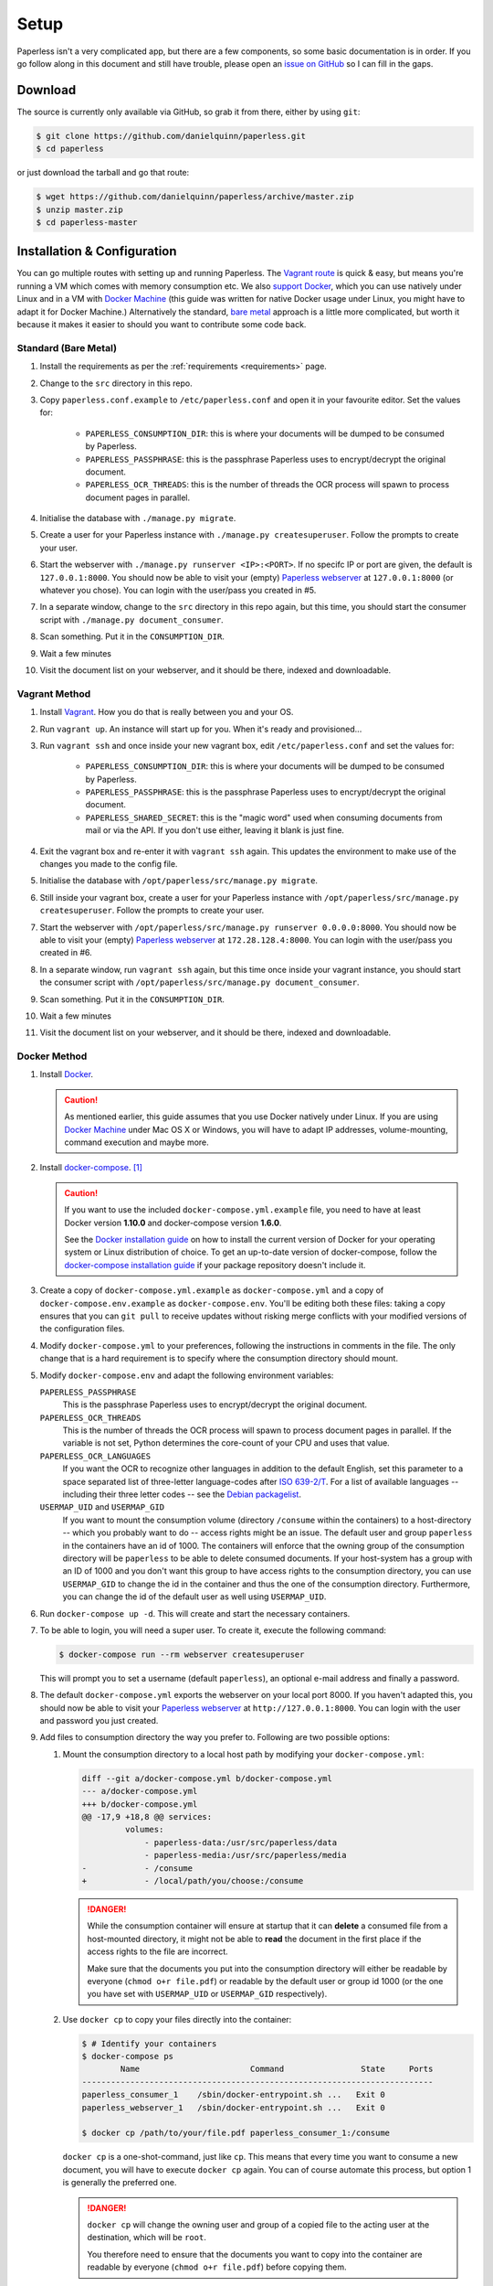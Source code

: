.. _setup:

Setup
=====

Paperless isn't a very complicated app, but there are a few components, so some
basic documentation is in order.  If you go follow along in this document and
still have trouble, please open an `issue on GitHub`_ so I can fill in the
gaps.

.. _issue on GitHub: https://github.com/danielquinn/paperless/issues


.. _setup-download:

Download
--------

The source is currently only available via GitHub, so grab it from there,
either by using ``git``:

.. code:: bash

    $ git clone https://github.com/danielquinn/paperless.git
    $ cd paperless

or just download the tarball and go that route:

.. code:: bash

    $ wget https://github.com/danielquinn/paperless/archive/master.zip
    $ unzip master.zip
    $ cd paperless-master


.. _setup-installation:

Installation & Configuration
----------------------------

You can go multiple routes with setting up and running Paperless. The `Vagrant
route`_ is quick & easy, but means you're running a VM which comes with memory
consumption etc. We also `support Docker`_, which you can use natively under
Linux and in a VM with `Docker Machine`_ (this guide was written for native
Docker usage under Linux, you might have to adapt it for Docker Machine.)
Alternatively the standard, `bare metal`_ approach is a little more
complicated, but worth it because it makes it easier to should you want to
contribute some code back.

.. _Vagrant route: setup-installation-vagrant_
.. _support Docker: setup-installation-docker_
.. _bare metal: setup-installation-standard_
.. _Docker Machine: https://docs.docker.com/machine/


.. _setup-installation-standard:

Standard (Bare Metal)
.....................

1. Install the requirements as per the :ref:`requirements <requirements>` page.
2. Change to the ``src`` directory in this repo.
3. Copy ``paperless.conf.example`` to ``/etc/paperless.conf`` and open it in
   your favourite editor.  Set the values for:

    * ``PAPERLESS_CONSUMPTION_DIR``: this is where your documents will be
      dumped to be consumed by Paperless.
    * ``PAPERLESS_PASSPHRASE``: this is the passphrase Paperless uses to
      encrypt/decrypt the original document.
    * ``PAPERLESS_OCR_THREADS``: this is the number of threads the OCR process
      will spawn to process document pages in parallel.

4. Initialise the database with ``./manage.py migrate``.
5. Create a user for your Paperless instance with
   ``./manage.py createsuperuser``. Follow the prompts to create your user.
6. Start the webserver with ``./manage.py runserver <IP>:<PORT>``.
   If no specifc IP or port are given, the default is ``127.0.0.1:8000``.
   You should now be able to visit your (empty) `Paperless webserver`_ at
   ``127.0.0.1:8000`` (or whatever you chose).  You can login with the
   user/pass you created in #5.
7. In a separate window, change to the ``src`` directory in this repo again,
   but this time, you should start the consumer script with
   ``./manage.py document_consumer``.
8. Scan something.  Put it in the ``CONSUMPTION_DIR``.
9. Wait a few minutes
10. Visit the document list on your webserver, and it should be there, indexed
    and downloadable.

.. _Paperless webserver: http://127.0.0.1:8000


.. _setup-installation-vagrant:

Vagrant Method
..............

1. Install `Vagrant`_.  How you do that is really between you and your OS.
2. Run ``vagrant up``.  An instance will start up for you.  When it's ready and
   provisioned...
3. Run ``vagrant ssh`` and once inside your new vagrant box, edit
   ``/etc/paperless.conf`` and set the values for:

    * ``PAPERLESS_CONSUMPTION_DIR``: this is where your documents will be
      dumped to be consumed by Paperless.
    * ``PAPERLESS_PASSPHRASE``: this is the passphrase Paperless uses to
      encrypt/decrypt the original document.
    * ``PAPERLESS_SHARED_SECRET``: this is the "magic word" used when consuming
      documents from mail or via the API.  If you don't use either, leaving it
      blank is just fine.

4. Exit the vagrant box and re-enter it with ``vagrant ssh`` again.  This
   updates the environment to make use of the changes you made to the config
   file.
5. Initialise the database with ``/opt/paperless/src/manage.py migrate``.
6. Still inside your vagrant box, create a user for your Paperless instance
   with ``/opt/paperless/src/manage.py createsuperuser``. Follow the prompts to
   create your user.
7. Start the webserver with
   ``/opt/paperless/src/manage.py runserver 0.0.0.0:8000``. You should now be
   able to visit your (empty) `Paperless webserver`_ at ``172.28.128.4:8000``.
   You can login with the user/pass you created in #6.
8. In a separate window, run ``vagrant ssh`` again, but this time once inside
   your vagrant instance, you should start the consumer script with
   ``/opt/paperless/src/manage.py document_consumer``.
9. Scan something.  Put it in the ``CONSUMPTION_DIR``.
10. Wait a few minutes
11. Visit the document list on your webserver, and it should be there, indexed
    and downloadable.

.. _Vagrant: https://vagrantup.com/
.. _Paperless server: http://172.28.128.4:8000


.. _setup-installation-docker:

Docker Method
.............

1. Install `Docker`_.

   .. caution::

      As mentioned earlier, this guide assumes that you use Docker natively
      under Linux. If you are using `Docker Machine`_ under Mac OS X or
      Windows, you will have to adapt IP addresses, volume-mounting, command
      execution and maybe more.

2. Install `docker-compose`_. [#compose]_

   .. caution::

       If you want to use the included ``docker-compose.yml.example`` file, you
       need to have at least Docker version **1.10.0** and docker-compose
       version **1.6.0**.

       See the `Docker installation guide`_ on how to install the current
       version of Docker for your operating system or Linux distribution of
       choice. To get an up-to-date version of docker-compose, follow the
       `docker-compose installation guide`_ if your package repository doesn't
       include it.

       .. _Docker installation guide: https://docs.docker.com/engine/installation/
       .. _docker-compose installation guide: https://docs.docker.com/compose/install/

3. Create a copy of ``docker-compose.yml.example`` as ``docker-compose.yml``
   and a copy of ``docker-compose.env.example`` as ``docker-compose.env``.
   You'll be editing both these files: taking a copy ensures that you can
   ``git pull`` to receive updates without risking merge conflicts with your
   modified versions of the configuration files.
4. Modify ``docker-compose.yml`` to your preferences, following the
   instructions in comments in the file. The only change that is a hard
   requirement is to specify where the consumption directory should mount.
5. Modify ``docker-compose.env`` and adapt the following environment variables:

   ``PAPERLESS_PASSPHRASE``
     This is the passphrase Paperless uses to encrypt/decrypt the original
     document.

   ``PAPERLESS_OCR_THREADS``
     This is the number of threads the OCR process will spawn to process
     document pages in parallel. If the variable is not set, Python determines
     the core-count of your CPU and uses that value.

   ``PAPERLESS_OCR_LANGUAGES``
     If you want the OCR to recognize other languages in addition to the
     default English, set this parameter to a space separated list of
     three-letter language-codes after `ISO 639-2/T`_. For a list of available
     languages -- including their three letter codes -- see the
     `Debian packagelist`_.

   ``USERMAP_UID`` and ``USERMAP_GID``
     If you want to mount the consumption volume (directory ``/consume`` within
     the containers) to a host-directory -- which you probably want to do --
     access rights might be an issue. The default user and group ``paperless``
     in the containers have an id of 1000. The containers will enforce that the
     owning group of the consumption directory will be ``paperless`` to be able
     to delete consumed documents. If your host-system has a group with an ID
     of 1000 and you don't want this group to have access rights to the
     consumption directory, you can use ``USERMAP_GID`` to change the id in the
     container and thus the one of the consumption directory. Furthermore, you
     can change the id of the default user as well using ``USERMAP_UID``.

6. Run ``docker-compose up -d``. This will create and start the necessary
   containers.
7. To be able to login, you will need a super user. To create it, execute the
   following command:

   .. code-block:: shell-session

       $ docker-compose run --rm webserver createsuperuser

   This will prompt you to set a username (default ``paperless``), an optional
   e-mail address and finally a password.
8. The default ``docker-compose.yml`` exports the webserver on your local port
   8000. If you haven't adapted this, you should now be able to visit your
   `Paperless webserver`_ at ``http://127.0.0.1:8000``. You can login with the
   user and password you just created.
9. Add files to consumption directory the way you prefer to. Following are two
   possible options:

   1. Mount the consumption directory to a local host path by modifying your
      ``docker-compose.yml``:

      .. code-block:: diff

         diff --git a/docker-compose.yml b/docker-compose.yml
         --- a/docker-compose.yml
         +++ b/docker-compose.yml
         @@ -17,9 +18,8 @@ services:
                  volumes:
                      - paperless-data:/usr/src/paperless/data
                      - paperless-media:/usr/src/paperless/media
         -            - /consume
         +            - /local/path/you/choose:/consume

      .. danger::

          While the consumption container will ensure at startup that it can
          **delete** a consumed file from a host-mounted directory, it might
          not be able to **read** the document in the first place if the access
          rights to the file are incorrect.

          Make sure that the documents you put into the consumption directory
          will either be readable by everyone (``chmod o+r file.pdf``) or
          readable by the default user or group id 1000 (or the one you have
          set with ``USERMAP_UID`` or ``USERMAP_GID`` respectively).

   2. Use ``docker cp`` to copy your files directly into the container:

      .. code-block:: shell-session

         $ # Identify your containers
         $ docker-compose ps
                 Name                       Command                State     Ports
         -------------------------------------------------------------------------
         paperless_consumer_1    /sbin/docker-entrypoint.sh ...   Exit 0
         paperless_webserver_1   /sbin/docker-entrypoint.sh ...   Exit 0

         $ docker cp /path/to/your/file.pdf paperless_consumer_1:/consume

      ``docker cp`` is a one-shot-command, just like ``cp``. This means that
      every time you want to consume a new document, you will have to execute
      ``docker cp`` again. You can of course automate this process, but option
      1 is generally the preferred one.

      .. danger::

          ``docker cp`` will change the owning user and group of a copied file
          to the acting user at the destination, which will be ``root``.

          You therefore need to ensure that the documents you want to copy into
          the container are readable by everyone (``chmod o+r file.pdf``)
          before copying them.


.. _Docker: https://www.docker.com/
.. _docker-compose: https://docs.docker.com/compose/install/
.. _ISO 639-2/T: https://en.wikipedia.org/wiki/List_of_ISO_639-1_codes
.. _Debian packagelist: https://packages.debian.org/search?suite=jessie&searchon=names&keywords=tesseract-ocr-

.. [#compose] You of course don't have to use docker-compose, but it
   simplifies deployment immensely. If you know your way around Docker, feel
   free to tinker around without using compose!


.. _setup-permanent:

Making Things a Little more Permanent
-------------------------------------

Once you've tested things and are happy with the work flow, you can automate
the process of starting the webserver and consumer automatically.


.. _setup-permanent-standard-systemd:

Standard (Bare Metal, Systemd)
..............................

If you're running on a bare metal system that's using Systemd, you can use the
service unit files in the ``scripts`` directory to set this up.  You'll need to
create a user called ``paperless`` and setup Paperless to be in a place that
this new user can read and write to.  Then, you can just tell Systemd to enable
the two ``.service`` files::

    # systemctl enable /path/to/paperless/scripts/paperless-consumer.service
    # systemctl enable /path/to/paperless/scripts/paperless-webserver.service
    # systemctl start /path/to/paperless/scripts/paperless-consumer.service
    # systemctl start /path/to/paperless/scripts/paperless-webserver.service


.. _setup-permanent-standard-ubuntu14:

Ubuntu 14.04 (Bare Metal, Upstart)
..................................

Ubuntu 14.04 and earlier use the `Upstart`_ init system to start services
during the boot process. To configure Upstart to run Paperless automatically
after restarting your system:

1. Change to the directory where Upstart's configuration files are kept:
   ``cd /etc/init``
2. Create a new file: ``sudo nano paperless-server.conf``
3. In the newly-created file enter::

    start on (local-filesystems and net-device-up IFACE=eth0)
    stop on shutdown

    respawn
    respawn limit 10 5

    script
      exec /srv/paperless/src/manage.py runserver 0.0.0.0:80
    end script

   Note that you'll need to replace ``/srv/paperless/src/manage.py`` with the
   path to the ``manage.py`` script in your installation directory.

  If you are using a network interface other than ``eth0``, you will have to
  change ``IFACE=eth0``. For example, if you are connected via WiFi, you will
  likely need to replace ``eth0`` above with ``wlan0``. To see all interfaces,
  run ``ifconfig``.

  Save the file.

4. Create a new file: ``sudo nano paperless-consumer.conf``

5. In the newly-created file enter::

    start on (local-filesystems and net-device-up IFACE=eth0)
    stop on shutdown

    respawn
    respawn limit 10 5

    script
      exec /srv/paperless/src/manage.py document_consumer
    end script

  Replace ``/srv/paperless/src/manage.py`` with the same values as in step 3
  above and replace ``eth0`` with the appropriate value, if necessary. Save the
  file.

These two configuration files together will start both the Paperless webserver
and document consumer processes when the file system and network interface
specified is available after boot. Furthermore, if either process ever exits
unexpectedly, Upstart will try to restart it a maximum of 10 times within a 5
second period.

.. _Upstart: http://upstart.ubuntu.com/


.. _setup-permanent-vagrant:

Vagrant
.......

You're currently on your own, but the Ubuntu explanation above may be enough.


.. _setup-permanent-docker:

Docker
......

If you're using Docker, you can set a restart-policy_ in the
``docker-compose.yml`` to have the containers automatically start with the
Docker daemon.

.. _restart-policy: https://docs.docker.com/engine/reference/commandline/run/#restart-policies-restart
